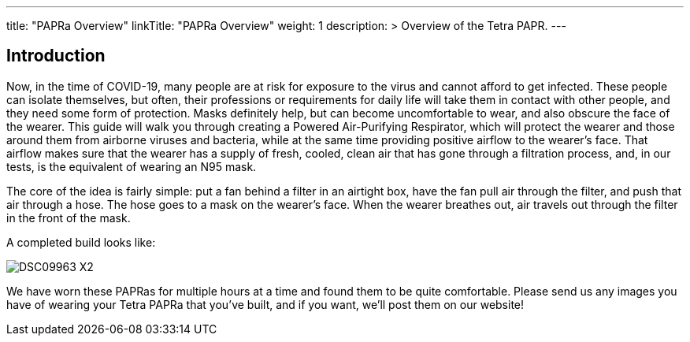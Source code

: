 
---
title: "PAPRa Overview"
linkTitle: "PAPRa Overview"
weight: 1
description: >
  Overview of the Tetra PAPR.
---

== Introduction

Now, in the time of COVID-19, many people are at risk for exposure to the virus and cannot afford to get infected.  These people can isolate themselves, but often, their professions or requirements for daily life will take them in contact with other people, and they need some form of protection.  Masks definitely help, but can become uncomfortable to wear, and also obscure the face of the wearer.  This guide will walk you through creating a Powered Air-Purifying Respirator, which will protect the wearer and those around them from airborne viruses and bacteria, while at the same time providing positive airflow to the wearer's face.  That airflow makes sure that the wearer has a supply of fresh, cooled, clean air that has gone through a filtration process, and, in our tests, is the equivalent of wearing an N95 mask.

The core of the idea is fairly simple: put a fan behind a filter in an airtight box, have the fan pull air through the filter, and push that air through a hose.  The hose goes to a mask on the wearer's face.  When the wearer breathes out, air travels out through the filter in the front of the mask.  

A completed build looks like:

image:https://photos.smugmug.com/Tetra-Testing/09-Jan-2021-PAPRa-build-party/i-3bqTxD7/0/e647b344/X2/DSC09963-X2.jpg[]

We have worn these PAPRas for multiple hours at a time and found them to be quite comfortable.  Please send us any images you have of wearing your Tetra PAPRa that you've built, and if you want, we'll post them on our website!




